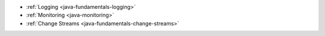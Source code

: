 - :ref:`Logging <java-fundamentals-logging>`
- :ref:`Monitoring <java-monitoring>`
- :ref:`Change Streams <java-fundamentals-change-streams>`